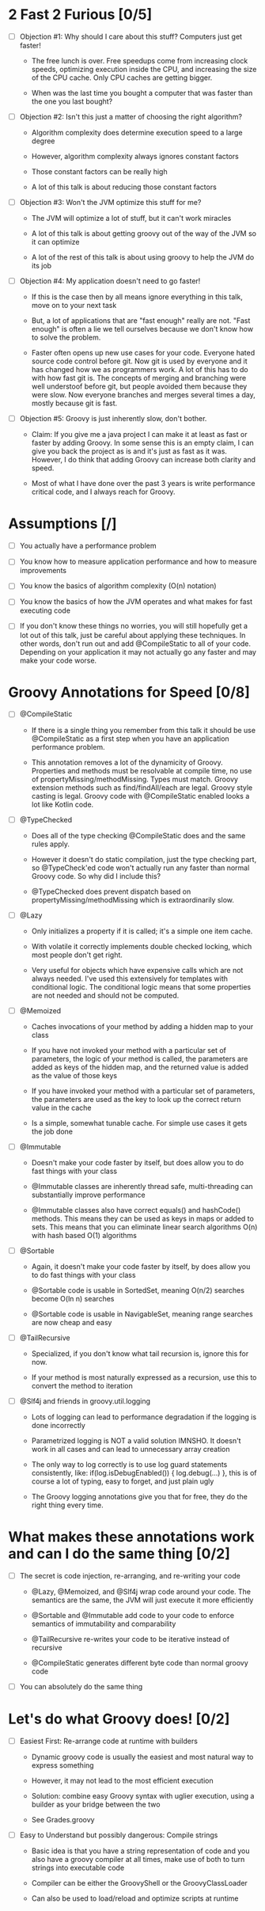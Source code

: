 * 2 Fast 2 Furious [0/5]

  - [ ] Objection #1: Why should I care about this stuff? Computers just get faster!

    - The free lunch is over. Free speedups come from increasing clock speeds, optimizing execution inside the CPU, and increasing the size of the CPU cache. Only CPU caches are getting bigger.

    - When was the last time you bought a computer that was faster than the one you last bought?
      
  - [ ] Objection #2: Isn't this just a matter of choosing the right algorithm?

    - Algorithm complexity does determine execution speed to a large degree

    - However, algorithm complexity always ignores constant factors

    - Those constant factors can be really high

    - A lot of this talk is about reducing those constant factors

  - [ ] Objection #3: Won't the JVM optimize this stuff for me?

    - The JVM will optimize a lot of stuff, but it can't work miracles

    - A lot of this talk is about getting groovy out of the way of the JVM so it can optimize

    - A lot of the rest of this talk is about using groovy to help the JVM do its job

  - [ ] Objection #4: My application doesn't need to go faster!

    - If this is the case then by all means ignore everything in this talk, move on to your next task

    - But, a lot of applications that are "fast enough" really are not. "Fast enough" is often a lie we tell ourselves because we don't know how to solve the problem.

    - Faster often opens up new use cases for your code. Everyone hated source code control before git. Now git is used by everyone and it has changed how we as programmers work. A lot of this has to do with how fast git is. The concepts of merging and branching were well understoof before git, but people avoided them because they were slow. Now everyone branches and merges several times a day, mostly because git is fast.

  - [ ] Objection #5: Groovy is just inherently slow, don't bother.

    - Claim: If you give me a java project I can make it at least as fast or faster by adding Groovy. In some sense this is an empty claim, I can give you back the project as is and it's just as fast as it was. However, I do think that adding Groovy can increase both clarity and speed.

    - Most of what I have done over the past 3 years is write performance critical code, and I always reach for Groovy.

* Assumptions [/]

- [ ] You actually have a performance problem

- [ ] You know how to measure application performance and how to measure improvements

- [ ] You know the basics of algorithm complexity (O(n) notation)

- [ ] You know the basics of how the JVM operates and what makes for fast executing code

- [ ] If you don't know these things no worries, you will still hopefully get a lot out of this talk, just be careful about applying these techniques. In other words, don't run out and add @CompileStatic to all of your code. Depending on your application it may not actually go any faster and may make your code worse.

* Groovy Annotations for Speed [0/8]

  - [ ] @CompileStatic

    - If there is a single thing you remember from this talk it should be use @CompileStatic as a first step when you have an application performance problem.

    - This annotation removes a lot of the dynamicity of Groovy. Properties and methods must be resolvable at compile time, no use of propertyMissing/methodMissing. Types must match. Groovy extension methods such as find/findAll/each are legal. Groovy style casting is legal. Groovy code with @CompileStatic enabled looks a lot like Kotlin code. 

  - [ ] @TypeChecked

    - Does all of the type checking @CompileStatic does and the same rules apply.

    - However it doesn't do static compilation, just the type checking part, so @TypeCheck'ed code won't actually run any faster than normal Groovy code. So why did I include this?

    - @TypeChecked does prevent dispatch based on propertyMissing/methodMissing which is extraordinarily slow.

  - [ ] @Lazy

    - Only initializes a property if it is called; it's a simple one item cache.

    - With volatile it correctly implements double checked locking, which most people don't get right.

    - Very useful for objects which have expensive calls which are not always needed. I've used this extensively for templates with conditional logic. The conditional logic means that some properties are not needed and should not be computed.

  - [ ] @Memoized

    - Caches invocations of your method by adding a hidden map to your class

    - If you have not invoked your method with a particular set of parameters, the logic of your method is called, the parameters are added as keys of the hidden map, and the returned value is added as the value of those keys

    - If you have invoked your method with a particular set of parameters, the parameters are used as the key to look up the correct return value in the cache

    - Is a simple, somewhat tunable cache. For simple use cases it gets the job done

  - [ ] @Immutable

    - Doesn't make your code faster by itself, but does allow you to do fast things with your class

    - @Immutable classes are inherently thread safe, multi-threading can substantially improve performance

    - @Immutable classes also have correct equals() and hashCode() methods. This means they can be used as keys in maps or added to sets. This means that you can eliminate linear search algorithms O(n) with hash based O(1) algorithms 

  - [ ] @Sortable

    - Again, it doesn't make your code faster by itself, by does allow you to do fast things with your class

    - @Sortable code is usable in SortedSet, meaning O(n/2) searches become O(ln n) searches

    - @Sortable code is usable in NavigableSet, meaning range searches are now cheap and easy

  - [ ] @TailRecursive

    - Specialized, if you don't know what tail recursion is, ignore this for now.

    - If your method is most naturally expressed as a recursion, use this to convert the method to iteration

  - [ ] @Slf4j and friends in groovy.util.logging

    - Lots of logging can lead to performance degradation if the logging is done incorrectly

    - Parametrized logging is NOT a valid solution IMNSHO. It doesn't work in all cases and can lead to unnecessary array creation

    - The only way to log correctly is to use log guard statements consistently, like: if(log.isDebugEnabled()) { log.debug(...) }, this is of course a lot of typing, easy to forget, and just plain ugly

    - The Groovy logging annotations give you that for free, they do the right thing every time.

* What makes these annotations work and can I do the same thing [0/2]

- [ ] The secret is code injection, re-arranging, and re-writing your code

  - @Lazy, @Memoized, and @Slf4j wrap code around your code. The semantics are the same, the JVM will just execute it more efficiently

  - @Sortable and @Immutable add code to your code to enforce semantics of immutability and comparability

  - @TailRecursive re-writes your code to be iterative instead of recursive

  - @CompileStatic generates different byte code than normal groovy code

- [ ] You can absolutely do the same thing

* Let's do what Groovy does! [0/2]

- [ ] Easiest First: Re-arrange code at runtime with builders

  - Dynamic groovy code is usually the easiest and most natural way to express something

  - However, it may not lead to the most efficient execution

  - Solution: combine easy Groovy syntax with uglier execution, using a builder as your bridge between the two

  - See Grades.groovy

- [ ] Easy to Understand but possibly dangerous: Compile strings

  - Basic idea is that you have a string representation of code and you also have a groovy compiler at all times, make use of both to turn strings into executable code

  - Compiler can be either the GroovyShell or the GroovyClassLoader

  - Can also be used to load/reload and optimize scripts at runtime

#+STARTUP: indent
